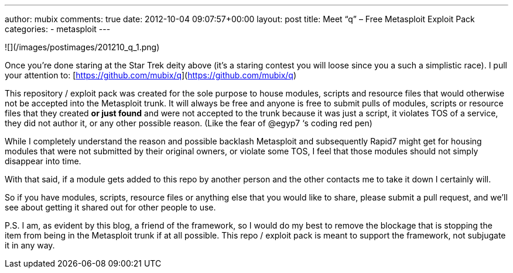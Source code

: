 ---
author: mubix
comments: true
date: 2012-10-04 09:07:57+00:00
layout: post
title: Meet “q” – Free Metasploit Exploit Pack
categories:
- metasploit
---

![](/images/postimages/201210_q_1.png)

Once you’re done staring at the Star Trek deity above (it’s a staring contest you will loose since you a such a simplistic race). I pull your attention to: [https://github.com/mubix/q](https://github.com/mubix/q)

This repository / exploit pack was created for the sole purpose to house modules, scripts and resource files that would otherwise not be accepted into the Metasploit trunk. It will always be free and anyone is free to submit pulls of modules, scripts or resource files that they created **or just found** and were not accepted to the trunk because it was just a script, it violates TOS of a service, they did not author it, or any other possible reason. (Like the fear of @egyp7 ‘s coding red pen)

While I completely understand the reason and possible backlash Metasploit and subsequently Rapid7 might get for housing modules that were not submitted by their original owners, or violate some TOS, I feel that those modules should not simply disappear into time.

With that said, if a module gets added to this repo by another person and the other contacts me to take it down I certainly will. 

So if you have modules, scripts, resource files or anything else that you would like to share, please submit a pull request, and we’ll see about getting it shared out for other people to use. 

P.S. I am, as evident by this blog, a friend of the framework, so I would do my best to remove the blockage that is stopping the item from being in the Metasploit trunk if at all possible. This repo / exploit pack is meant to support the framework, not subjugate it in any way.

